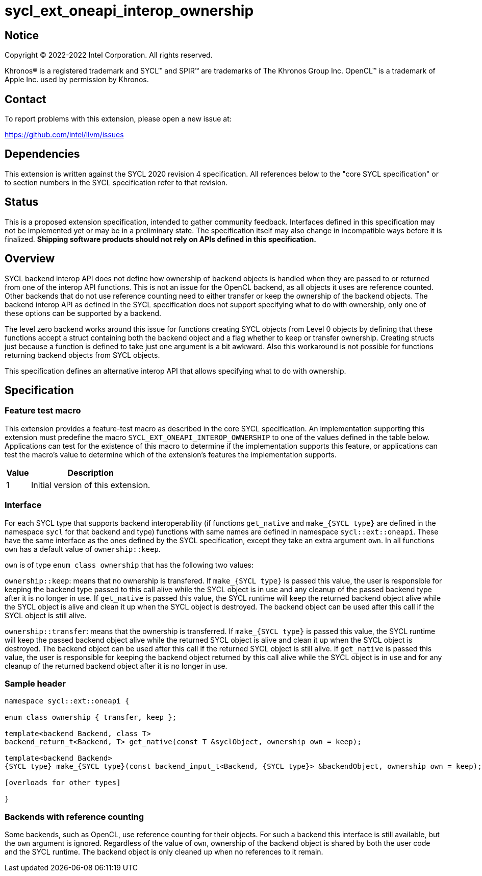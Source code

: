 = sycl_ext_oneapi_interop_ownership

:source-highlighter: coderay
:coderay-linenums-mode: table

// This section needs to be after the document title.
:doctype: book
:toc2:
:toc: left
:encoding: utf-8
:lang: en
:dpcpp: pass:[DPC++]

// Set the default source code type in this document to C++,
// for syntax highlighting purposes.  This is needed because
// docbook uses c++ and html5 uses cpp.
:language: {basebackend@docbook:c++:cpp}


== Notice

[%hardbreaks]
Copyright (C) 2022-2022 Intel Corporation.  All rights reserved.

Khronos(R) is a registered trademark and SYCL(TM) and SPIR(TM) are trademarks
of The Khronos Group Inc.  OpenCL(TM) is a trademark of Apple Inc. used by
permission by Khronos.


== Contact

To report problems with this extension, please open a new issue at:

https://github.com/intel/llvm/issues


== Dependencies

This extension is written against the SYCL 2020 revision 4 specification.  All
references below to the "core SYCL specification" or to section numbers in the
SYCL specification refer to that revision.


== Status

This is a proposed extension specification, intended to gather community
feedback.  Interfaces defined in this specification may not be implemented yet
or may be in a preliminary state.  The specification itself may also change in
incompatible ways before it is finalized.  *Shipping software products should
not rely on APIs defined in this specification.*


== Overview

SYCL backend interop API does not define how ownership of backend objects is handled when they are passed to or returned from one of the interop API functions. This is not an issue for the OpenCL backend, as all objects it uses are reference counted. Other backends that do not use reference counting need to either transfer or keep the ownership of the backend objects. The backend interop API as defined in the SYCL specification does not support specifying what to do with ownership, only one of these options can be supported by a backend.

The level zero backend works around this issue for functions creating SYCL objects from Level 0 objects by defining that these functions accept a struct containing both the backend object and a flag whether to keep or transfer ownership. Creating structs just because a function is defined to take just one argument is a bit awkward. Also this workaround is not possible for functions returning backend objects from SYCL objects.

This specification defines an alternative interop API that allows specifying what to do with ownership.


== Specification

=== Feature test macro

This extension provides a feature-test macro as described in the core SYCL
specification.  An implementation supporting this extension must predefine the
macro `SYCL_EXT_ONEAPI_INTEROP_OWNERSHIP` to one of the values defined in the table
below.  Applications can test for the existence of this macro to determine if
the implementation supports this feature, or applications can test the macro's
value to determine which of the extension's features the implementation
supports.

[%header,cols="1,5"]
|===
|Value
|Description

|1
|Initial version of this extension.
|===


=== Interface

For each SYCL type that supports backend interoperability (if functions `get_native` and `make_{SYCL type}` are defined in the namespace `sycl` for that backend and type) functions with same names are defined in namespace `sycl::ext::oneapi`. These have the same interface as the ones defined by the SYCL specification, except they take an extra argument `own`. In all functions `own` has a default value of `ownership::keep`.

`own` is of type `enum class ownership` that has the following two values:

`ownership::keep`: means that no ownership is transfered. 
If `make_{SYCL type}` is passed this value, the user is responsible for keeping the backend type passed to this call alive while the SYCL object is in use and any cleanup of the passed backend type after it is no longer in use.
If `get_native` is passed this value, the SYCL runtime will keep the returned backend object alive while the SYCL object is alive and clean it up when the SYCL object is destroyed. The backend object can be used after this call if the SYCL object is still alive.

`ownership::transfer`: means that the ownership is transferred.
If `make_{SYCL type}` is passed this value, the SYCL runtime will keep the passed backend object alive while the returned SYCL object is alive and clean it up when the SYCL object is destroyed. The backend object can be used after this call if the returned SYCL object is still alive.
If `get_native` is passed this value, the user is responsible for keeping the backend object returned by this call alive while the SYCL object is in use and for any cleanup of the returned backend object after it is no longer in use.


=== Sample header
```
namespace sycl::ext::oneapi {

enum class ownership { transfer, keep };

template<backend Backend, class T>
backend_return_t<Backend, T> get_native(const T &syclObject, ownership own = keep);

template<backend Backend>
{SYCL type} make_{SYCL type}(const backend_input_t<Backend, {SYCL type}> &backendObject, ownership own = keep);

[overloads for other types]

}
```


=== Backends with reference counting

Some backends, such as OpenCL, use reference counting for their objects. For such a backend this interface is still available, but the `own` argument is ignored. Regardless of the value of `own`, ownership of the backend object is shared by both the user code and the SYCL runtime. The backend object is only cleaned up when no references to it remain.
